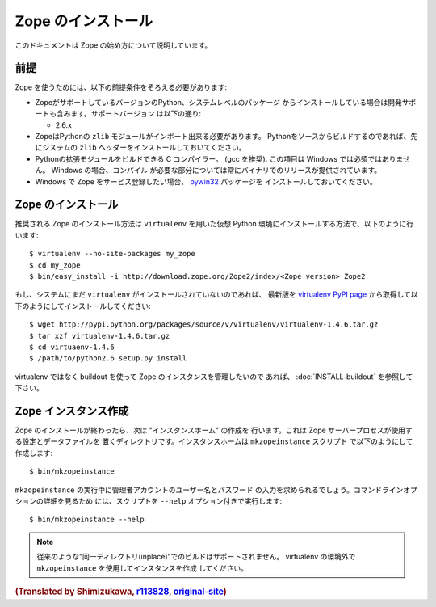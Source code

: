 Zope のインストール
====================

.. highlight:: bash

このドキュメントは Zope の始め方について説明しています。

前提
-----

Zope を使うためには、以下の前提条件をそろえる必要があります:

- ZopeがサポートしているバージョンのPython、システムレベルのパッケージ
  からインストールしている場合は開発サポートも含みます。サポートバージョン
  は以下の通り:

  * 2.6.x

- ZopeはPythonの ``zlib`` モジュールがインポート出来る必要があります。
  Pythonをソースからビルドするのであれば、先にシステムの ``zlib`` 
  ヘッダーをインストールしておいてください。

- Pythonの拡張モジュールをビルドできる C コンパイラー。 (gcc を推奨). 
  この項目は Windows では必須ではありません。 Windows の場合、コンパイル
  が必要な部分については常にバイナリでのリリースが提供されています。

- Windows で Zope をサービス登録したい場合、 `pywin32`__ パッケージを
  インストールしておいてください。

  __ https://sourceforge.net/projects/pywin32/



Zope のインストール
--------------------

推奨される Zope のインストール方法は ``virtualenv`` を用いた仮想 Python
環境にインストールする方法で、以下のように行います::

  $ virtualenv --no-site-packages my_zope
  $ cd my_zope
  $ bin/easy_install -i http://download.zope.org/Zope2/index/<Zope version> Zope2


もし、システムにまだ ``virtualenv`` がインストールされていないのであれば、
最新版を `virtualenv PyPI page <http://pypi.python.org/pypi/virtualenv>`_
から取得して以下のようにしてインストールしてください::

  $ wget http://pypi.python.org/packages/source/v/virtualenv/virtualenv-1.4.6.tar.gz
  $ tar xzf virtualenv-1.4.6.tar.gz
  $ cd virtuaenv-1.4.6
  $ /path/to/python2.6 setup.py install

virtualenv ではなく buildout を使って Zope のインスタンスを管理したいので
あれば、 :doc:`INSTALL-buildout` を参照して下さい。


Zope インスタンス作成
----------------------

Zope のインストールが終わったら、次は "インスタンスホーム" の作成を
行います。これは Zope サーバープロセスが使用する設定とデータファイルを
置くディレクトリです。インスタンスホームは ``mkzopeinstance`` スクリプト
で以下のようにして作成します::

  $ bin/mkzopeinstance

``mkzopeinstance`` の実行中に管理者アカウントのユーザー名とパスワード
の入力を求められるでしょう。コマンドラインオプションの詳細を見るため
には、スクリプトを ``--help`` オプション付きで実行します::

  $ bin/mkzopeinstance --help

.. note::
   従来のような”同一ディレクトリ(inplace)”でのビルドはサポートされません。
   virtualenv の環境外で ``mkzopeinstance`` を使用してインスタンスを作成
   してください。


.. rubric:: (Translated by Shimizukawa, `r113828 <http://svn.zope.org/Zope/branches/2.12/doc/INSTALL.rst?rev=113828&view=markup>`_, `original-site <http://docs.zope.org/zope2/releases/2.12/INSTALL.html>`_)
  :class: translator


